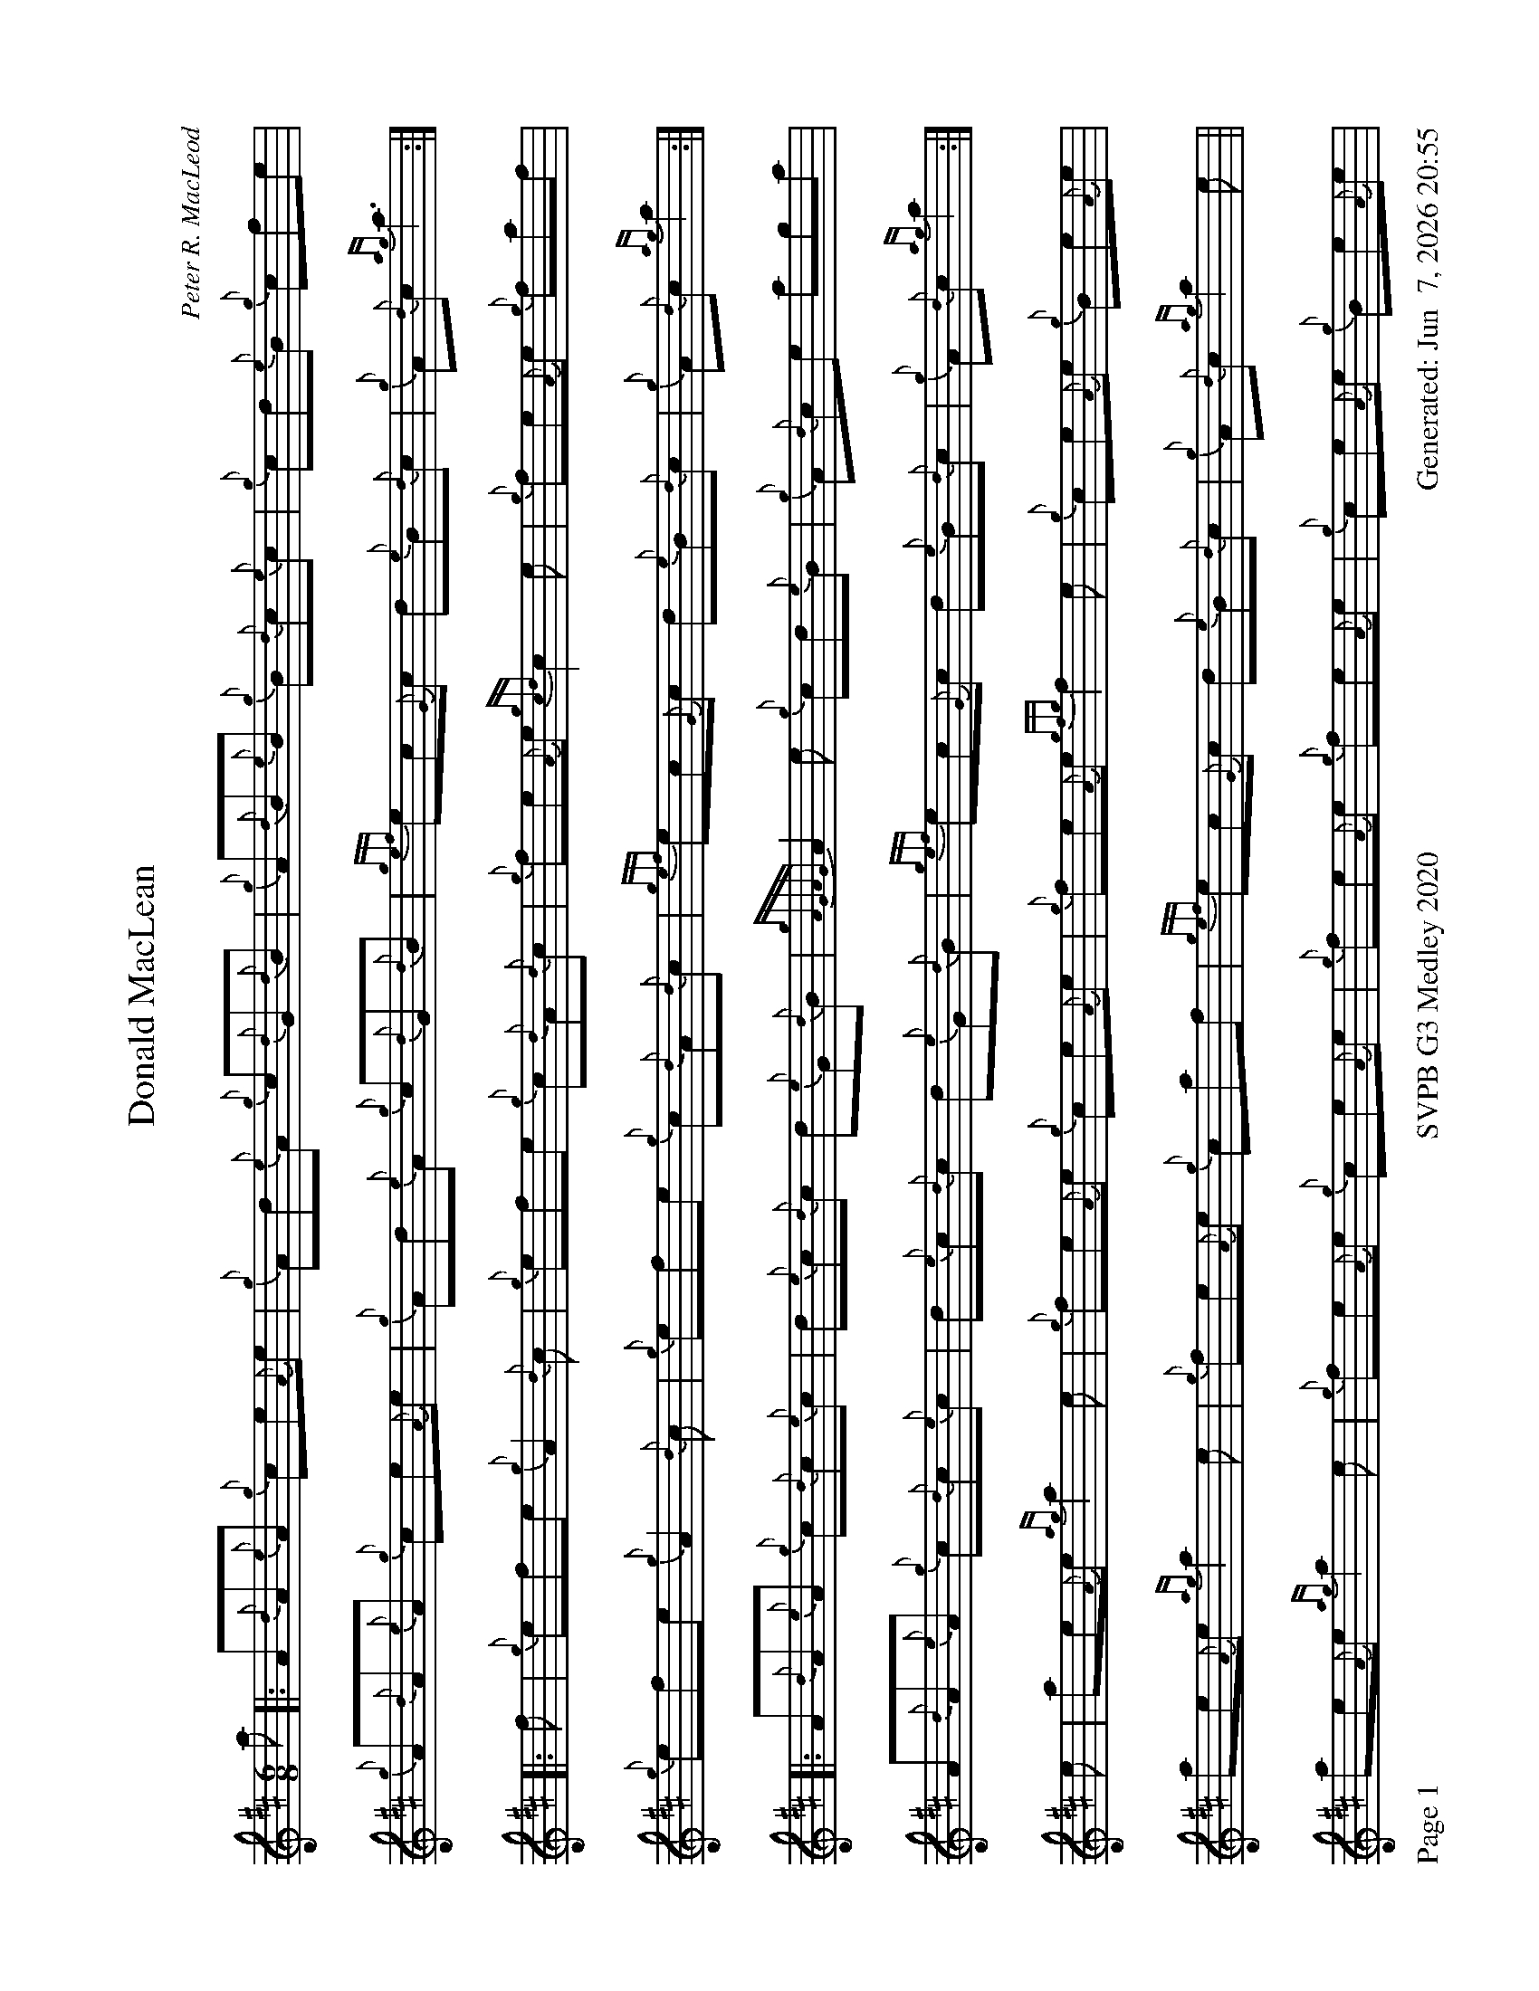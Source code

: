 %abc-2.2
I:abc-include style.abh
%%footer "Page $P	SVPB G3 Medley 2020	Generated: $D"
%%landscape 1
X:1
T:Donald MacLean
C:Peter R. MacLeod
L:1/8
R:Jig
M:6/8
K:D
a [|: A{d}A{e}A {g}ce{A}e | {g}Ad{e}A {g}c{d}G{d}B | {g}A{d}B{e}B {g}B{d}c{e}c | {g}cd{e}B {g}cfe |
{g}A{d}A{e}A {g}ce{A}e | {g}Ad{e}A {g}c{d}G{d}B | {gef}ec{G}c d{e}B{d}c | {g}A{d}c {ag}a3 :|]
[|: f | {g}efe {g}A2 {d}c | {g}efe {g}c{d}A{d}c | {g}fe{A}e {gcd}c2 e | {g}fe{A}e {g}faf | 
{g}efe {g}A2 {d}c | {g}efe {g}c{d}A{d}c |  {gef}ec{G}c d{e}B{d}c | {g}A{d}c {ag}a2 :|]
[|: A{d}A{e}A {g}c{d}c{e}c | d{e}c{d}c d{e}G{d}B | {gAGAG}A2 e {g}cd{e}B | {g}A{d}ce aga |
A{d}A{e}A {g}c{d}c{e}c | d{e}c{d}c d{e}G{d}B |  {gef}ec{G}c d{e}B{d}c | {g}A{d}c {ag}a2 :|]
e | ae{A}e {ag}a2 e | {g}fe{A}e {g}ce{A}e | {g}fe{A}e {gfg}f2 e | {g}ce{A}e {g}Be{A}e | 
ae{A}e {ag}a2 e | {g}fe{A}e {g}caf | {gef}ec{G}c d{e}B{d}c | {g}A{d}c {ag}a2 e ||
ae{A}e {ag}a2 e | {g}fe{A}e {g}ce{A}e | {g}fe{A}e {g}fe{A}e | {g}ce{A}e {g}Be{A}e | 
ae{A}e ae{A}e | {g}fe{A}e {g}caf | {gef}ec{G}c d{e}B{d}c | {g}A{d}c {ag}a2 |]